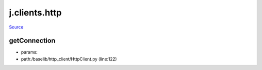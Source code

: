 
j.clients.http
==============

`Source <https://github.com/Jumpscale/jumpscale_core/tree/master/lib/JumpScale/baselib/http_client/HttpClient.py>`_


getConnection
-------------


* params:
* path:/baselib/http_client/HttpClient.py (line:122)



